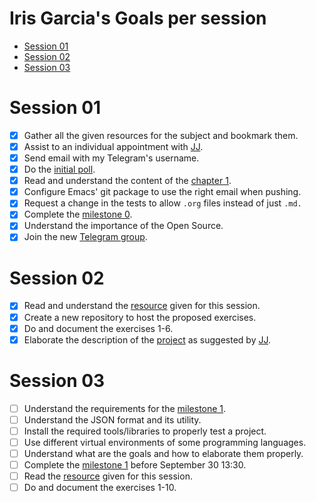* Iris Garcia's Goals per session
- [[#session-1][Session 01]]
- [[#session-2][Session 02]]
- [[#session-3][Session 03]]

* Session 01
- [X] Gather all the given resources for the subject and bookmark them.
- [X] Assist to an individual appointment with [[https://github.com/JJ][JJ]].
- [X] Send email with my Telegram's username.
- [X] Do the [[https://docs.google.com/forms/d/e/1FAIpQLSeIMvwkjuJIiFQ6BHQLm28acayJGdp1BHxoXxLxwRjxDt5GRQ/viewform][initial poll]].
- [X] Read and understand the content of the [[http://jj.github.io/IV/documentos/temas/Intro_concepto_y_soporte_fisico][chapter 1]].
- [X] Configure Emacs' git package to use the right email when pushing.
- [X] Request a change in the tests to allow ~.org~ files instead of
  just ~.md.~
- [X] Complete the [[http://jj.github.io/IV/documentos/proyecto/0.Repositorio][milestone 0]].
- [X] Understand the importance of the Open Source.
- [X] Join the new [[https://t.me/joinchat/AOR8MhHP5uoG4d1WZUTbag][Telegram group]].

* Session 02
- [X] Read and understand the [[http://jj.github.io/IV/documentos/temas/Intro_concepto_y_soporte_fisico#introduccin][resource]] given for this session.
- [X] Create a new repository to host the proposed exercises.
- [X] Do and document the exercises 1-6.
- [X] Elaborate the description of the [[https://github.com/iris-garcia/webhooks-handler][project]] as suggested by [[https://github.com/JJ][JJ]].

* Session 03
- [ ] Understand the requirements for the [[http://jj.github.io/IV/documentos/proyecto/1.Infraestructura][milestone 1]].
- [ ] Understand the JSON format and its utility.
- [ ] Install the required tools/libraries to properly test a project.
- [ ] Use different virtual environments of some programming languages.
- [ ] Understand what are the goals and how to elaborate them properly.
- [ ] Complete the [[http://jj.github.io/IV/documentos/proyecto/1.Infraestructura][milestone 1]] before September 30 13:30.
- [ ] Read the [[http://jj.github.io/IV/documentos/temas/Desarrollo_basado_en_pruebas][resource]] given for this session.
- [ ] Do and document the exercises 1-10.
